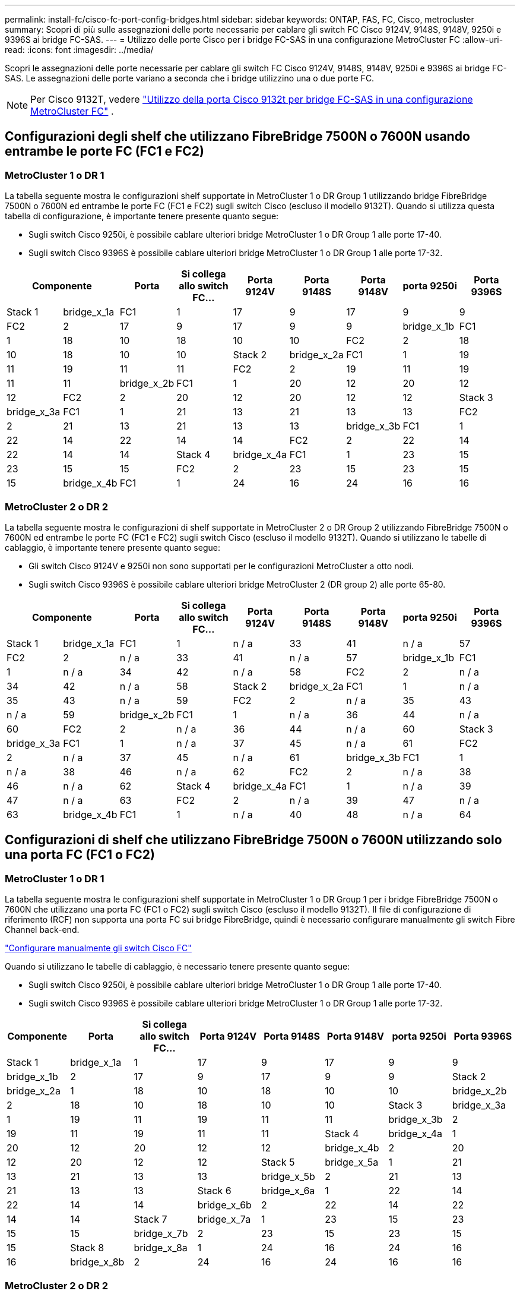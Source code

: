 ---
permalink: install-fc/cisco-fc-port-config-bridges.html 
sidebar: sidebar 
keywords: ONTAP, FAS, FC, Cisco, metrocluster 
summary: Scopri di più sulle assegnazioni delle porte necessarie per cablare gli switch FC Cisco 9124V, 9148S, 9148V, 9250i e 9396S ai bridge FC-SAS. 
---
= Utilizzo delle porte Cisco per i bridge FC-SAS in una configurazione MetroCluster FC
:allow-uri-read: 
:icons: font
:imagesdir: ../media/


[role="lead"]
Scopri le assegnazioni delle porte necessarie per cablare gli switch FC Cisco 9124V, 9148S, 9148V, 9250i e 9396S ai bridge FC-SAS. Le assegnazioni delle porte variano a seconda che i bridge utilizzino una o due porte FC.


NOTE: Per Cisco 9132T, vedere link:cisco-9132t-fc-port-config-bridges.html["Utilizzo della porta Cisco 9132t per bridge FC-SAS in una configurazione MetroCluster FC"] .



== Configurazioni degli shelf che utilizzano FibreBridge 7500N o 7600N usando entrambe le porte FC (FC1 e FC2)



=== MetroCluster 1 o DR 1

La tabella seguente mostra le configurazioni shelf supportate in MetroCluster 1 o DR Group 1 utilizzando bridge FibreBridge 7500N o 7600N ed entrambe le porte FC (FC1 e FC2) sugli switch Cisco (escluso il modello 9132T). Quando si utilizza questa tabella di configurazione, è importante tenere presente quanto segue:

* Sugli switch Cisco 9250i, è possibile cablare ulteriori bridge MetroCluster 1 o DR Group 1 alle porte 17-40.
* Sugli switch Cisco 9396S è possibile cablare ulteriori bridge MetroCluster 1 o DR Group 1 alle porte 17-32.


[cols="2a,2a,2a,2a,2a,2a,2a,2a,2a"]
|===
2+| *Componente* | *Porta* | *Si collega allo switch FC...* | *Porta 9124V* | *Porta 9148S* | *Porta 9148V* | *porta 9250i* | *Porta 9396S* 


 a| 
Stack 1
 a| 
bridge_x_1a
 a| 
FC1
 a| 
1
 a| 
17
 a| 
9
 a| 
17
 a| 
9
 a| 
9



 a| 
FC2
 a| 
2
 a| 
17
 a| 
9
 a| 
17
 a| 
9
 a| 
9



 a| 
bridge_x_1b
 a| 
FC1
 a| 
1
 a| 
18
 a| 
10
 a| 
18
 a| 
10
 a| 
10



 a| 
FC2
 a| 
2
 a| 
18
 a| 
10
 a| 
18
 a| 
10
 a| 
10



 a| 
Stack 2
 a| 
bridge_x_2a
 a| 
FC1
 a| 
1
 a| 
19
 a| 
11
 a| 
19
 a| 
11
 a| 
11



 a| 
FC2
 a| 
2
 a| 
19
 a| 
11
 a| 
19
 a| 
11
 a| 
11



 a| 
bridge_x_2b
 a| 
FC1
 a| 
1
 a| 
20
 a| 
12
 a| 
20
 a| 
12
 a| 
12



 a| 
FC2
 a| 
2
 a| 
20
 a| 
12
 a| 
20
 a| 
12
 a| 
12



 a| 
Stack 3
 a| 
bridge_x_3a
 a| 
FC1
 a| 
1
 a| 
21
 a| 
13
 a| 
21
 a| 
13
 a| 
13



 a| 
FC2
 a| 
2
 a| 
21
 a| 
13
 a| 
21
 a| 
13
 a| 
13



 a| 
bridge_x_3b
 a| 
FC1
 a| 
1
 a| 
22
 a| 
14
 a| 
22
 a| 
14
 a| 
14



 a| 
FC2
 a| 
2
 a| 
22
 a| 
14
 a| 
22
 a| 
14
 a| 
14



 a| 
Stack 4
 a| 
bridge_x_4a
 a| 
FC1
 a| 
1
 a| 
23
 a| 
15
 a| 
23
 a| 
15
 a| 
15



 a| 
FC2
 a| 
2
 a| 
23
 a| 
15
 a| 
23
 a| 
15
 a| 
15



 a| 
bridge_x_4b
 a| 
FC1
 a| 
1
 a| 
24
 a| 
16
 a| 
24
 a| 
16
 a| 
16



 a| 
FC2
 a| 
2
 a| 
24
 a| 
16
 a| 
24
 a| 
16
 a| 
16

|===


=== MetroCluster 2 o DR 2

La tabella seguente mostra le configurazioni di shelf supportate in MetroCluster 2 o DR Group 2 utilizzando FibreBridge 7500N o 7600N ed entrambe le porte FC (FC1 e FC2) sugli switch Cisco (escluso il modello 9132T). Quando si utilizzano le tabelle di cablaggio, è importante tenere presente quanto segue:

* Gli switch Cisco 9124V e 9250i non sono supportati per le configurazioni MetroCluster a otto nodi.
* Sugli switch Cisco 9396S è possibile cablare ulteriori bridge MetroCluster 2 (DR group 2) alle porte 65-80.


[cols="2a,2a,2a,2a,2a,2a,2a,2a,2a"]
|===
2+| *Componente* | *Porta* | *Si collega allo switch FC...* | *Porta 9124V* | *Porta 9148S* | *Porta 9148V* | *porta 9250i* | *Porta 9396S* 


 a| 
Stack 1
 a| 
bridge_x_1a
 a| 
FC1
 a| 
1
 a| 
n / a
 a| 
33
 a| 
41
 a| 
n / a
 a| 
57



 a| 
FC2
 a| 
2
 a| 
n / a
 a| 
33
 a| 
41
 a| 
n / a
 a| 
57



 a| 
bridge_x_1b
 a| 
FC1
 a| 
1
 a| 
n / a
 a| 
34
 a| 
42
 a| 
n / a
 a| 
58



 a| 
FC2
 a| 
2
 a| 
n / a
 a| 
34
 a| 
42
 a| 
n / a
 a| 
58



 a| 
Stack 2
 a| 
bridge_x_2a
 a| 
FC1
 a| 
1
 a| 
n / a
 a| 
35
 a| 
43
 a| 
n / a
 a| 
59



 a| 
FC2
 a| 
2
 a| 
n / a
 a| 
35
 a| 
43
 a| 
n / a
 a| 
59



 a| 
bridge_x_2b
 a| 
FC1
 a| 
1
 a| 
n / a
 a| 
36
 a| 
44
 a| 
n / a
 a| 
60



 a| 
FC2
 a| 
2
 a| 
n / a
 a| 
36
 a| 
44
 a| 
n / a
 a| 
60



 a| 
Stack 3
 a| 
bridge_x_3a
 a| 
FC1
 a| 
1
 a| 
n / a
 a| 
37
 a| 
45
 a| 
n / a
 a| 
61



 a| 
FC2
 a| 
2
 a| 
n / a
 a| 
37
 a| 
45
 a| 
n / a
 a| 
61



 a| 
bridge_x_3b
 a| 
FC1
 a| 
1
 a| 
n / a
 a| 
38
 a| 
46
 a| 
n / a
 a| 
62



 a| 
FC2
 a| 
2
 a| 
n / a
 a| 
38
 a| 
46
 a| 
n / a
 a| 
62



 a| 
Stack 4
 a| 
bridge_x_4a
 a| 
FC1
 a| 
1
 a| 
n / a
 a| 
39
 a| 
47
 a| 
n / a
 a| 
63



 a| 
FC2
 a| 
2
 a| 
n / a
 a| 
39
 a| 
47
 a| 
n / a
 a| 
63



 a| 
bridge_x_4b
 a| 
FC1
 a| 
1
 a| 
n / a
 a| 
40
 a| 
48
 a| 
n / a
 a| 
64



 a| 
FC2
 a| 
2
 a| 
n / a
 a| 
40
 a| 
48
 a| 
n / a
 a| 
64

|===


== Configurazioni di shelf che utilizzano FibreBridge 7500N o 7600N utilizzando solo una porta FC (FC1 o FC2)



=== MetroCluster 1 o DR 1

La tabella seguente mostra le configurazioni shelf supportate in MetroCluster 1 o DR Group 1 per i bridge FibreBridge 7500N o 7600N che utilizzano una porta FC (FC1 o FC2) sugli switch Cisco (escluso il modello 9132T). Il file di configurazione di riferimento (RCF) non supporta una porta FC sui bridge FibreBridge, quindi è necessario configurare manualmente gli switch Fibre Channel back-end.

link:../install-fc/task_fcsw_cisco_configure_a_cisco_switch_supertask.html["Configurare manualmente gli switch Cisco FC"]

Quando si utilizzano le tabelle di cablaggio, è necessario tenere presente quanto segue:

* Sugli switch Cisco 9250i, è possibile cablare ulteriori bridge MetroCluster 1 o DR Group 1 alle porte 17-40.
* Sugli switch Cisco 9396S è possibile cablare ulteriori bridge MetroCluster 1 o DR Group 1 alle porte 17-32.


[cols="2a,2a,2a,2a,2a,2a,2a,2a"]
|===
| *Componente* | *Porta* | *Si collega allo switch FC...* | *Porta 9124V* | *Porta 9148S* | *Porta 9148V* | *porta 9250i* | *Porta 9396S* 


 a| 
Stack 1
 a| 
bridge_x_1a
 a| 
1
 a| 
17
 a| 
9
 a| 
17
 a| 
9
 a| 
9



 a| 
bridge_x_1b
 a| 
2
 a| 
17
 a| 
9
 a| 
17
 a| 
9
 a| 
9



 a| 
Stack 2
 a| 
bridge_x_2a
 a| 
1
 a| 
18
 a| 
10
 a| 
18
 a| 
10
 a| 
10



 a| 
bridge_x_2b
 a| 
2
 a| 
18
 a| 
10
 a| 
18
 a| 
10
 a| 
10



 a| 
Stack 3
 a| 
bridge_x_3a
 a| 
1
 a| 
19
 a| 
11
 a| 
19
 a| 
11
 a| 
11



 a| 
bridge_x_3b
 a| 
2
 a| 
19
 a| 
11
 a| 
19
 a| 
11
 a| 
11



 a| 
Stack 4
 a| 
bridge_x_4a
 a| 
1
 a| 
20
 a| 
12
 a| 
20
 a| 
12
 a| 
12



 a| 
bridge_x_4b
 a| 
2
 a| 
20
 a| 
12
 a| 
20
 a| 
12
 a| 
12



 a| 
Stack 5
 a| 
bridge_x_5a
 a| 
1
 a| 
21
 a| 
13
 a| 
21
 a| 
13
 a| 
13



 a| 
bridge_x_5b
 a| 
2
 a| 
21
 a| 
13
 a| 
21
 a| 
13
 a| 
13



 a| 
Stack 6
 a| 
bridge_x_6a
 a| 
1
 a| 
22
 a| 
14
 a| 
22
 a| 
14
 a| 
14



 a| 
bridge_x_6b
 a| 
2
 a| 
22
 a| 
14
 a| 
22
 a| 
14
 a| 
14



 a| 
Stack 7
 a| 
bridge_x_7a
 a| 
1
 a| 
23
 a| 
15
 a| 
23
 a| 
15
 a| 
15



 a| 
bridge_x_7b
 a| 
2
 a| 
23
 a| 
15
 a| 
23
 a| 
15
 a| 
15



 a| 
Stack 8
 a| 
bridge_x_8a
 a| 
1
 a| 
24
 a| 
16
 a| 
24
 a| 
16
 a| 
16



 a| 
bridge_x_8b
 a| 
2
 a| 
24
 a| 
16
 a| 
24
 a| 
16
 a| 
16

|===


=== MetroCluster 2 o DR 2

La tabella seguente mostra le configurazioni shelf supportate in MetroCluster 2 o DR Group 2 per i bridge FibreBridge 7500N o 7600N che utilizzano una porta FC (FC1 o FC2) sugli switch Cisco (escluso il modello 9132T). Quando si utilizza questa tabella di configurazione, è importante tenere presente quanto segue:

* Gli switch Cisco 9124V e 9250i non sono supportati per le configurazioni MetroCluster a otto nodi.
* Sugli switch Cisco 9396S è possibile cablare ulteriori bridge MetroCluster 2 o DR Group 2 alle porte 65-80.


[cols="2a,2a,2a,2a,2a,2a,2a,2a"]
|===
| *Componente* | *Porta* | *Si collega allo switch FC...* | *Porta 9124V* | *Porta 9148S* | *Porta 9148V* | *porta 9250i* | *Porta 9396S* 


 a| 
Stack 1
 a| 
bridge_x_1a
 a| 
1
 a| 
n / a
 a| 
33
 a| 
41
 a| 
n / a
 a| 
57



 a| 
bridge_x_1b
 a| 
2
 a| 
n / a
 a| 
33
 a| 
41
 a| 
n / a
 a| 
57



 a| 
Stack 2
 a| 
bridge_x_2a
 a| 
1
 a| 
n / a
 a| 
34
 a| 
42
 a| 
n / a
 a| 
58



 a| 
bridge_x_2b
 a| 
2
 a| 
n / a
 a| 
34
 a| 
42
 a| 
n / a
 a| 
58



 a| 
Stack 3
 a| 
bridge_x_3a
 a| 
1
 a| 
n / a
 a| 
35
 a| 
43
 a| 
n / a
 a| 
59



 a| 
bridge_x_3b
 a| 
2
 a| 
n / a
 a| 
35
 a| 
43
 a| 
n / a
 a| 
59



 a| 
Stack 4
 a| 
bridge_x_4a
 a| 
1
 a| 
n / a
 a| 
36
 a| 
44
 a| 
n / a
 a| 
60



 a| 
bridge_x_4b
 a| 
2
 a| 
n / a
 a| 
36
 a| 
44
 a| 
n / a
 a| 
60



 a| 
Stack 5
 a| 
bridge_x_5a
 a| 
1
 a| 
n / a
 a| 
37
 a| 
45
 a| 
n / a
 a| 
61



 a| 
bridge_x_5b
 a| 
2
 a| 
n / a
 a| 
37
 a| 
45
 a| 
n / a
 a| 
61



 a| 
Stack 6
 a| 
bridge_x_6a
 a| 
1
 a| 
n / a
 a| 
38
 a| 
46
 a| 
n / a
 a| 
62



 a| 
bridge_x_6b
 a| 
2
 a| 
n / a
 a| 
38
 a| 
46
 a| 
n / a
 a| 
62



 a| 
Stack 7
 a| 
bridge_x_7a
 a| 
1
 a| 
n / a
 a| 
39
 a| 
47
 a| 
n / a
 a| 
63



 a| 
bridge_x_7b
 a| 
2
 a| 
n / a
 a| 
39
 a| 
47
 a| 
n / a
 a| 
63



 a| 
Stack 8
 a| 
bridge_x_8a
 a| 
1
 a| 
n / a
 a| 
40
 a| 
48
 a| 
n / a
 a| 
64



 a| 
bridge_x_8b
 a| 
2
 a| 
n / a
 a| 
40
 a| 
48
 a| 
n / a
 a| 
64

|===